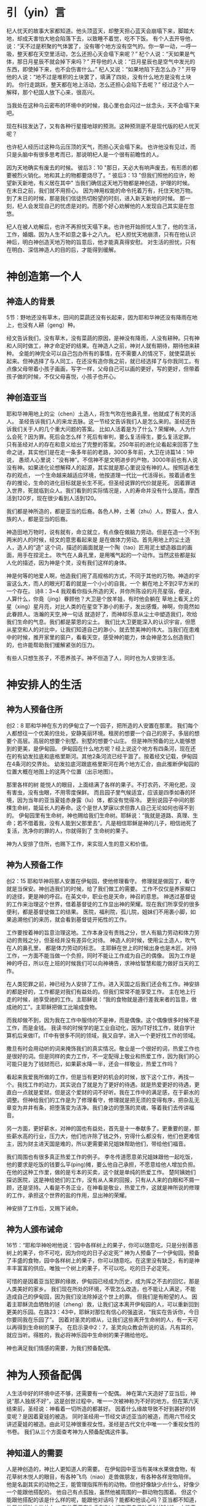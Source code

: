 * 引（yin）言
 杞人忧天的故事大家都知道。他头顶蓝天，却整天担心蓝天会崩塌下来，脚踏大地，却成天害怕大地会陷落下去，以致睡不着觉，吃不下饭。
有个人去开导他，说：“天不过是积聚的气体罢了，没有哪个地方没有空气的。你一举一动，一呼一吸，整天都在天空里活动，怎么还担心天会塌下来呢？”
杞个人说：“天如果是气体，那日月星辰不就会掉下来吗？”
开导他的人说：“日月星辰也是空气中发光的东西，即使掉下来，也不会伤害什么。”
杞人又说：“如果地陷下去怎么办？”
开导他的人说：“地不过是堆积的土块罢了，填满了四处，没有什么地方是没有土块的。 你行走跳跃，整天都在地上活动，怎么还担心会陷下去呢？”
经过这个人一解释，那个杞国人放下心来，很高兴。 

当我处在这种乌云密布的环境中的时候，我心里也会闪过一丝念头，天不会塌下来吧。

现在科技发达了，又有各种行星撞地球的预测。这种预测是不是现代版的杞人忧天呢？

也许杞人经历过这种乌云压顶的天气，而担心天会塌下来。
也许他没有见过，而只是头脑中有很多思考而已，那说明杞人是一个很有前瞻性的人。

因为天地确实有废去的时候。
彼后3：10
"那日，天必大有响声废去，有形质的都要被烈火销化。地和其上的物都要烧尽了。“
彼后3：13
"但我们照他的应许，盼望新天新地，有义居在其中"
当我们确信这天地万物都是神创造，护理的时候。
在末日之前，我们就不用担心。
因为神用权能的命令托着万有，托住天地万物。
到了末日的时候，那是我们信徒热切盼望的时刻，进入新天新地的时候。
那一刻，杞人会发现自己的忧虑是对的。而那个好心劝解他的人发现自己其实是在忽悠。


杞人在被人劝解后，也许不再担忧天塌下来。也许他开始担忧人生了，他的生活，工作，婚姻。因为人生不如意之事十之八九。
杞人担忧天地崩溃，只有在他认识神后，明白神创造天地万物的旨意后，他才能真真得安慰。
对生活的担忧，只有在明白、深信神造人的目的后，才能得到缓解。



* 神创造第一个人
  
** 神造人的背景
5节：野地还没有草木，田间的菜蔬还没有长起来，因为耶和华神还没有降雨在地上，也没有人耕（geng）种。


经文告诉我们，没有草木，没有菜蔬的原因，是神没有降雨，人没有耕种。只有神和人同时做工，神才命定好的结果。在神造人之前，神对人就有期待，期待他来耕种。
全能的神完全可以自己包办所有的事情，在不需要人的情况下，就使菜蔬长起来。但神选择了与人同工，在还没有造你我之前，就已经选择了与你我同工。有点像父母带着小孩子画画，写字一样，父母自己可以画的更好，写的更好，但带着孩子做的时候，不仅父母喜悦，小孩子也开心。

** 神创造亚当
  耶和华神用地上的尘（chen）土造人，将生气吹在他鼻孔里，他就成了有灵的活人。
圣经告诉我们人的来龙去脉。这一节经文告诉我们人是怎么来的。圣经还告诉我们关于人的几个重大问题的答案。
 比如人活着是为了什么？荣耀神。人为什么会死？因为罪。死后会怎么样？死后有审判，要么复活得生，要么复活定罪。
只有圣经对人的存在和意义给出了完整的答案。250年前的进化论看起来回答了生命之谜，其实他们是在走一条多年前的老路，3000多年前，大卫在诗篇14：1中说， 愚顽人心里说：“没有神”。不信神不是文明进步的产物，3000年前也有人说没有神。如果进化论想解释人的起源，其实就是那心里说没有神的人。按照适者生存的观点，
一个生命越来越适应环境，他按道理一代比一代活得长。按着适者生存的推论，生命的进化目标就是长生不死。但圣经说罪的代价就是死。
因着罪进入世界，死就临到众人。我们看到的实际情况是，人的寿命并没有什么提高，摩西活到120岁，现在很少看到人活到120。

我们都是神所造的，都是亚当的后裔。各色人种，土著（zhu）人，野蛮人，食人族的人，都是亚当的后裔。

神造田地万物时，说有就有，命立就立，有点像在做脑力劳动。但是在造一个不到两米的人的时候，经文的意思看起来是
是在做体力劳动。首先用地上的尘土造人，造人的“造” 这个词，描述的画面就是一个陶（tao）匠用泥土塑造器皿的画面，用手在捏泥土。
吹气在人鼻孔里，是用嘴气起的一个动作。当然这些都是拟人化的描述，因为神是个灵，没有我们这样的身体。

神是何等的地爱人啊，他造我们用了高规格的方式，不同于其他的万物。神造的宇宙这么大，而人的眼光盯着的就是一个小小的自我，一个
躺在地上不到2平方米的一个存在。
诗8：3~4 我观看你指头所造的天，并你所陈设的月亮星宿，便说，人算什么，你竟（jing）眷顾他？大卫是个放羊娃，有时他会躺在
草地上看天上的星（xing）星月亮，对比人类的在星空下渺小的影子，发出感慨，神啊，你竟然如此眷顾人。浩瀚的天空,神一句话
就造好了，而神却乐意从尘土中塑造我们，吹给我们生命的气息。我们都是蒙恩的尘土。
我们比大卫更能深入的认识宇宙，但愿从星空和人的对比中，让我们知道自己的渺小，就去赞美神的伟大。当我们在患难中的时候，推开家里的窗户，看看天空，感受神的能力，体会神是怎么创造我们的，也许能帮助我们缓解紧张的压力。

有些人只想生孩子，不愿养孩子。神不但造了人，同时也为人安排生活。


* 神安排人的生活
** 神为人预备住所
创2：8 耶和华神在东方的伊甸立了一个园子，把所造的人安置在那里。
我们每个人都想往一个优美的住处，安静美丽环境。租房的想要一个自己的房子。多层的想要个高层。高层的想要个别墅。别墅的想要个山庄。
但是神所预备的比人能够想到的更美，是伊甸园。
伊甸园在什么地方呢？经上说这个地方有四条河，现在还在的有幼发拉底和底格里斯河。其他2条河流已经干涸了。按着经文记载，伊甸园在4条河的交界处。
幼发拉底河跟底格里斯河在两个地方汇合，由此推断伊甸园的位置大概在地图上的这两个位置（出示地图）。

那里各样的树
能悦人的眼目，上面结满了各样的果子。不打农药，不用化肥，没有害虫，没有虫眼，不用零度保鲜。
而且园子里气候适宜，应该是四季如春的环境，因为当年的亚当夏娃赤身露（lu）体，都没有觉得冷。
更别说园子中间的那棵生命树，能延长人的寿命。这个是世人梦寐以求但靠人自己无论如何也得不到的。
伊甸园里有生命树，神也赐给我们生命树。耶稣说：“我就是道路、真理、生命；若不借着我，没有人能到父那里去“。凡是相信耶稣是神的儿子，相信祂死了复活，洗净你的罪的人，你就得到了 生命树的果子。

神为人安排了住所，也赐下工作，来实现人生的意义和价值。

** 神为人预备工作
创2：15 耶和华神将那人安置在伊甸园，使他修理看守。
修理就是做园丁，看守就是当保安。神创造我们的时候，给了我们做工的需要。
工作不仅仅是养家糊口的途径，更是神的呼召。在英文中，职业也是天命，神召的意思。
神透过基督徒的工作来治理这个世界，借着基督徒的工作显出神的荣耀。现在我们所享受的很多便利，都是基督徒做工的结果。
医院，福利院，孤儿院，姐妹们不用裹小脚，如果追溯他们的来历，就会看到基督徒开拓性的工作。


工作要按着神的旨意治理这地。工作本身没有贵贱之分，世人有脑力劳动和体力劳动的贵贱之分，但圣经并没有差异化对待。
神造人的时候，使用尘土造人，吹气在人的鼻孔里， 都是体力劳动的标志。
主耶稣在世上的时候出身也是木匠。对待工作，一方面不能当做一个负担，同时不能让工作成为自己的偶像。
因为工作是神的呼召，所以在上班的时候我们可以向神祷告，求神给智慧和能力做好当天的工作。

在人类犯罪之前，神已经为人安排了工作。进入天国之后我们还会有工作。神安排的都是好的，工作都是对我们有益处的。但我们常常不能享受工作。
主在地上行走的时候，祂享受祂的工作。主耶稣说：“我的食物就是遵行差我来者的旨意，做成祂的工”。主耶稣把做工比喻成食物。

而我却做不到，因为我在工作中服侍的不是神，而是偶像。这个偶像很多时候不是工作，而是金钱。
我读书的时候学的是工业自动化，因为IT好找工作，就自学计算机后来做IT。IT中有很多不同的领域，我又自学，进入一个更好找工作的领域。

撒旦有时会用动听的词来掩饰我们的真实情况。敬业是一个很好的词，热爱工作也是很好的词。但是同样的卖力工作，不一定配得上敬业和热爱工作，因为我们的心可能只是为了钱财而已，如果薪水降一半，还会一样敬业，热爱工作吗？

看起来我爱我所做的工作，但是当有更好的机会的时候，放下这个工作，再找一个。我找工作的动力，其实说白了就是为了更好的待遇。就是热爱更好的待遇，更直白一点就是爱财。但是这个爱财的词不好听。我在工作中的满足感，在于薪水的调整。但神给我们的工作是为了修理看守，修理就是把无须的变得有序，把杂乱无章变为井井有条，把堕落变为洁净。我们身边的堕落的灵魂，等着我们去传讲福音。

另一方面，更好薪水，对神的国也有益处，首先是十一奉献多了。更重要的是，那些薪水高的行业，压力大，他们也许除了钱之外，穷得什么都没有，他们也更难信主，因为财主进天国是难的，所以更需要弟兄姐妹帮助他们，带给他们福音。

我们周围也有很多真正热爱工作的例子。
李冬传道愿意弟兄姐妹跟他一起吃饭，他的要求是吃饭的钱要么平(ping)摊，要么他自己承担，不愿意给他人增加负担。在他的这种工作里，做的是亏本的买卖，这个就是单纯的热爱工作。
楚阿姨她们探访医院，这是神给她们的工作，没有从人来的回报，只有从人来的白眼和不屑一顾，还是坚持。人看是不务正业，在神看是敬业，热爱工作，这就是神所说的修理的工作，承担这个世界的盐的作用，显出神的荣耀。

神安排了工作后，又赐下诫命。
** 神为人颁布诫命
 16节：“耶和华神吩咐他说：‘园中各样树上的果子，你可以随意吃，只是分别善恶树上的果子，你不可吃，因为你吃的日子必定死’”
神为人预备了一个伊甸园，预备了丰盛的食物，园中各样树上的果子，你可以随意吃。在这里没有缺乏，有的是神丰丰富富的供应。唯独一个树上的果子，不可以吃。吃的日子必定死。

可惜的是因着亚当犯罪的缘故，伊甸园已经成为历史，成为挥之不去的回忆，那是人类美好的家乡。
我们现在所处的环境，不管怎么改造，也不能让人满足，不能造成自己的伊甸园，因为我们没法除掉这个世上的罪。
但我们是有盼望的人。
因着主耶稣流血牺牲的拯（zheng）救，让我们这本离开伊甸园的人，可以重新回到更美的乐园。在路23：43中，耶稣对那位有信心的强盗说，“我实在告诉你，今日你要同我在乐园了”。
因着对圣灵的顺从，让我们这些离开生命树的人，有一天可以再得到生命树的果子。
在启示录中2：7，圣灵向众教会所说的话，凡有耳的，就应当听。得胜的，我必将神乐园中生命树的果子赐给他吃。

神也满足我们情感的需要，为我们预备配偶。
* 神为人预备配偶
人生活中好的环境中还不够，还需要有一个配偶。
神在第六天造好了亚当后，神说“那人独居不好”，这是创世过程中，唯一一次被神称为不好的地方。但在第六天结束前，圣经说：神看着一切所造的都甚好。
因着什么缘故导致不好到甚好的转变呢？是因着夏娃的被造。
同时圣经用一节经文讲述亚当的被造，而用六节经文讲述夏娃的被造。由此可见神很重视女性。圣经是古代文化中唯一一个重视女性的书卷。
我们从三个方面查考神为人预备配偶这件事。
** 神知道人的需要
人是神创造的，神比人更知道人的需要。
在伊甸园中亚当有美味水果做食物，有花草树木悦人的眼目，有各种飞鸟（niao）走兽做朋友，有各种各样宠物陪伴。
他是名副其实的动物之王，能管理指挥所有的动物。但他好像缺少点什么，好像少一个能跟他搭配的。
他自己有点孤独，虽然他被周围的一群动物包围着。
但这个能跟他搭配的该是什么样的呢，能跟他对话吗？能都和他谈心吗？亚当都不知道，他只觉得缺少些什么。
有些需要在你看到别人拥有而自己缺乏时的时候，才能真正明白自己的需要。一个心里没有平安的人，当他真的发现基督徒心里有真正（zhenzheng）平安的时候，
他就会明白自己心里需要同样的平安。
当时的亚当周围没有其他的人，他无法具体地知道自己想要什么，需要得到指点。
神完全知道亚当的需要，也把亚当的需要指给他看。
神精心策划了一个场面，让亚当自己去感受自己的需要。当神把飞鸟走兽一对一对带到亚当面前的时候，亚当按着每个动物的性情为它们起名字，
当亚当看着这些动物一对一对经过的时候，亚当为他们起名字的同时，他心里一定有些痒痒的：“为什么只有我是孤家寡人呢？”。等所有的动物经过后，亚当肯定有些失落，
他找不到一个他的同类，更别说遇到一个配偶。在这个经历中，亚当深深地知道自己的缺乏。

引申开来，当神所爱的人沉迷在世界，不明白最大的需要是生命，离开那唯一能够满足我们需要的神，这个时候，神透过各种事情，环境让人知道自己的需要，就像神把飞鸟走兽带了亚当面前一样。如果我们还不醒悟，神就用苦难的杖把我们从沉睡中敲醒，好让人知道自己需要神。

我们再看看神怎么满足亚当的需要

** 神满足人的需要
亚当睡了，神就用亚当的肋骨造了一个女（nu）人。
有的神学家说这里的睡，是一种意识清（qing）醒（xing）的状态，只是没有感觉。有点像全身麻醉，无痛，但知道自己身上的切割。当时的人没有麻醉的概念，没法用麻醉这个词来表达。我个人倾向这个看法。神把造夏娃的经历通过圣经启示我们，让我们的益处，对待自己的妻子要想对待骨中的骨一样。如果要把最大的益处带给亚当，我想神会让亚当亲眼看见，自已体验夏娃是从他的肋骨出来的。当时的亚当有点像剖（pou）腹产的母亲，感受到自己身上的肉被割开。人间最伟大的母爱，是因为母亲自已体验到孩子是从自己身体里出来的。

亚当沉（chen）睡中起来的时候，看到对面站着的一个人，是从自己肋骨里出来的，而且和自己正好互补，亚当发出惊叹，他用很朴实的话讲出了夏娃的来由，“她是我骨中的骨，肉中的肉”。
我们在对表达对配偶的情感的时候，常常会说：“你是的心上人”。听起来很感动人，仔细一想很多时候他不是你的心上人。工作的时候心被工作所占据，空闲的时候心被
微信占据，带孩子的时候心被焦虑所占据，看到自己的日子没别人好过的时候心被忧虑（lv）占据，生病的时候被恐惧占据，留给配偶的空间几经很少了。
配偶在丈夫心中的位置就像家里的厨房，位置不大，平时不去，只有在肚子饿了的时候去那里找点吃的。
但亚当用更客观的描述表达了他对夏娃的认识，他没有说我们常说的那种违心话。这种认识让亚当爱夏娃就像爱自己一样。我们弟兄们，要换个角度来认识妻子。她是我骨中的骨，肉中的肉；她是我的一部分。

    神在创造飞鸟（niao）走兽的时候，都是一下子就成双成对地造好了。但在造人的时候，并没有直接就造一对。而是先造一个男人，然后说“那人独居不好，我要为他造一个配偶”，再为他造一个配偶。为什么不简单、直接了当地造一对呢？何必这么周折地从男人的肋骨造一个女人。圣经没有讲神为什么这么做。当我带着这个问题思考神创造女人的过程，让我对神的爱有更多的认识。

如果神同时造亚当夏娃，亚当就不知道什么是孤独。如果神用尘土造夏娃，而不是用亚当的肋骨，亚当就会把夏娃完全看做一个独立的个体，而不是他身体的一部分。经历了孤独的亚当，看到从自己出来的夏娃时，他懂得珍惜。
世人眼中的夫妻，就是两个独立的个体，因着婚姻而绑在一起。在亚当眼里，在我们信徒眼里，夫妻本来就是一体的。

我们生活的堕落的时代，夫妻之间有很多不和谐的地方。这时我们要想想起初的时候，丈夫妻子虽然是两个不同的个体，但本来都是从一个个体出来的。夫妻是一同承受生命之恩的。

我在预备讲章的时候，有机会重新思考我跟太太之间的关系。从前我看她的时候，她是一个独立的人。现在我看到她的时候，就会想到我的肋骨。

    
** 神设计夫妻关系
   24：“因此，人要离开父母与妻子联合，二人成为一体”
这个过程建立了一个全新的小家庭，虽然不同于父家，但并没有切断与父家的联系。在圣经世界中，小家庭和大家庭住得很近，互相依赖。但丈夫要在心智上独立，并且在事情的优先次序上，要首先考虑妻子，再考虑父家。在这一点上，据我的观察，好像弟兄做的比较好。姐妹成家后，很长时间都把娘（niang）家的优先次序摆在丈夫的前面。可能因为亚当亲眼看到夏娃出自自己的肋骨，而夏娃没有亲眼见过。但是这里神告诉我们，夫妻二人成为一体，所以次序上夫妻的关系要先于父家，娘（niang）家。同时对于做父母的，当孩子长大成家了，父母不再是孩子心中分量最重的，他们以后要成立自己的小家。

二人成为一体，是人间最亲密，最重要的关系。夫妻同心是世人所羡慕的。
但是，夫妻二人也要同时行在神的旨意当中。第三章讲到的亚当夏娃一起背叛神。新约中的亚纳尼亚和撒非喇同心欺哄圣灵。都是神给我们的教训。
当一方有悖于圣经教导的时候，另一方就需要带领他回到圣经的原则。而不是因着爱他就一起离开神。
因着爱配偶而离开神，那不是真爱，因为离开神就是离开了生命。真爱是把他带到神的面前，好让他得生命。

神设计的婚姻是很美，我们都想进入婚姻。
但中国的离婚率持续上升，最近发布的离婚率数据中，黑龙江63%，天津（jin）62%，上海49%，北京48%。
离婚的原因很复杂，我们今天探讨工作，就看看工作对婚姻的影响。(PPT下一页) 这些职业有什么相似点？都是高薪行业。现在大学生最好就业，薪水最高的行业就是IT，但这个行业也是出问题最严重的地方。
这个世界用重金购买我们的灵魂，诱惑我们的全身心在工作中服侍这个世界。
但神是赐安息的神，在工作一段时间之后神让我们安息。所以每周里都应当安排时间，从工作中安息。
但这个世界改变了工作的性质，让工作成为我们的重担。有多少人回到家里还想着工作上的事？
当你想着工作时，配偶明白你的心不在家里，不在配偶身上，两人之间的沟通就有障碍，就会伤害婚姻关系。我以前回家忙工作的时候，妻子跟我说话，我想搭理也没有精力搭理。要是小孩跟我说话，回话就是：“爸爸在忙，等会再说”，这个还是算客气的。
在婚姻里，妻子是丈夫骨中的骨，是互补帮补的关系，当你受伤的时候，对方会安慰，帮扶你，永不离开你。
在工作中，公司和员工之间就是一个互相利用的关系。员工发挥不了价值，公司就开除。员工觉得自己不受重视，薪水不够理想就跳槽。
因为薪水高，华为成为一个令人想往的公司。每年吸引清华北大无数的高材生。
有个人，他叫魏延政，北京大学计算机本科，新加坡工程硕士，英国南安普顿大学博士，2006年任华为无线营销部总裁助理。
2011年2月得了癌症，2013年6月6日是他的生日，也是他最难受的一天。
这一天，华为给了他一个生日大礼包后，还通知他签离职协议。
对于公司，他说：“在我癌症截肢后最无助的时候，500强给我踹了最狠一脚，终止合同，人飘荡在半空！”他感叹人走茶凉。
对于妻子，他说：“患癌后，老婆一直鼓励、支持着我，从没有嫌弃过我！”


工作是神所设立的，我们在工作中服侍神，荣耀神的时候,信主的配偶也会为你的工作向神感恩，加深夫妻的感情。
娇红在家里服侍神，当她周五晚上辛苦为弟兄姐妹准备晚饭的时候，炳杞看着就很开心。
媛媛在学校带人信主，李冬就特别为她骄傲。


* 总结
神知道我们的需要，也用最合适的方式成全我们的需要。神预备了完美的婚姻关系，夫妻二人应当同心合一地敬拜神。

求神赐下智慧和恩典，保守我们的工作，引导夫妻关系，保护我们不让亲子关系损害夫妻关系，同时也不要让夫妻关系妨碍跟神的亲近。

伊甸园虽然消失了，但神为我们预备了更美的乐园。我们的盼望就是等候主的再来，等候新天新地。
最后我们看一段视频后结束。在万国万民都归主之后，主必快来。





